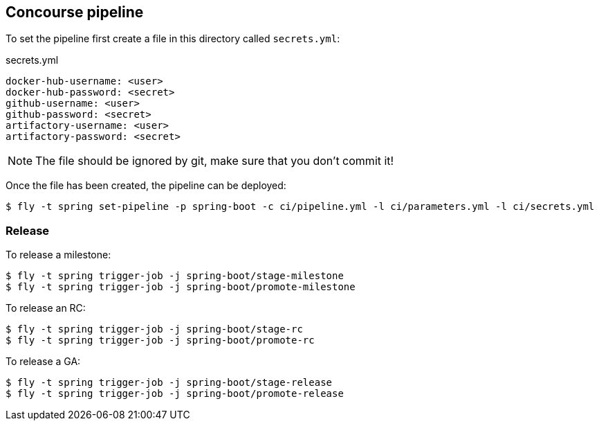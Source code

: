 == Concourse pipeline

To set the pipeline first create a file in this directory called `secrets.yml`:

[source,yaml]
.secrets.yml
----
docker-hub-username: <user>
docker-hub-password: <secret>
github-username: <user>
github-password: <secret>
artifactory-username: <user>
artifactory-password: <secret>
----

NOTE: The file should be ignored by git, make sure that you don't commit it!

Once the file has been created, the pipeline can be deployed:

[source]
----
$ fly -t spring set-pipeline -p spring-boot -c ci/pipeline.yml -l ci/parameters.yml -l ci/secrets.yml
----

=== Release

To release a milestone:

[source]
----
$ fly -t spring trigger-job -j spring-boot/stage-milestone
$ fly -t spring trigger-job -j spring-boot/promote-milestone
----

To release an RC:

[source]
----
$ fly -t spring trigger-job -j spring-boot/stage-rc
$ fly -t spring trigger-job -j spring-boot/promote-rc
----

To release a GA:

[source]
----
$ fly -t spring trigger-job -j spring-boot/stage-release
$ fly -t spring trigger-job -j spring-boot/promote-release
----
